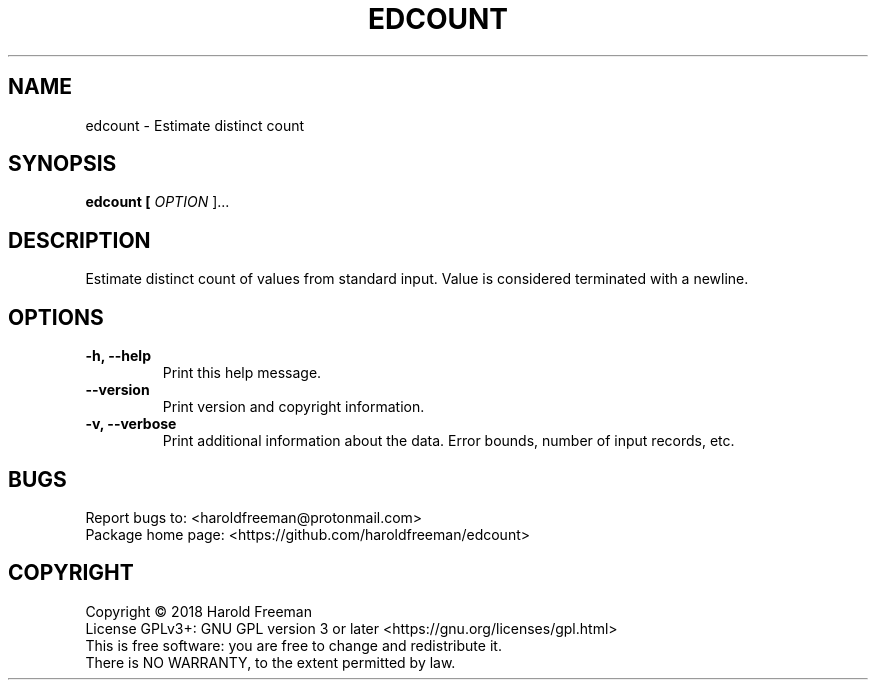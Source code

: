 .TH EDCOUNT "1" "December 2018" "edcount 1.0.0" "User Commands"
.SH NAME
edcount - Estimate distinct count
.SH SYNOPSIS
.B edcount [
.I OPTION
]...
.SH DESCRIPTION
Estimate distinct count of values from standard input.
Value is considered terminated with a newline.
.SH OPTIONS
.B -h, --help
.RS
Print this help message.
.RE
.TP
.B --version
.RS
Print version and copyright information.
.RE
.TP
.B -v, --verbose
.RS
Print additional information about the data.
Error bounds, number of input records, etc.
.RE
.SH BUGS
Report bugs to: <haroldfreeman@protonmail.com>
.br
Package home page: <https://github.com/haroldfreeman/edcount>
.SH COPYRIGHT
Copyright \(co 2018 Harold Freeman
.br
License GPLv3+: GNU GPL version 3 or later <https://gnu.org/licenses/gpl.html>
.br
This is free software: you are free to change and redistribute it.
.br
There is NO WARRANTY, to the extent permitted by law.
